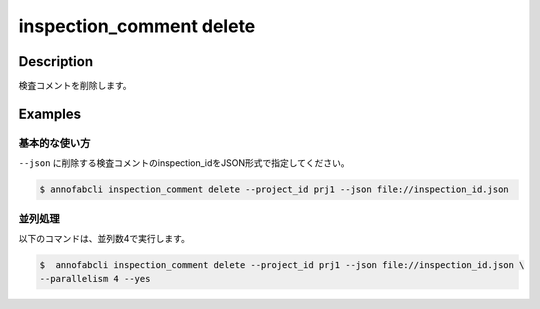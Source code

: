 ==========================================
inspection_comment delete
==========================================

Description
=================================
検査コメントを削除します。



Examples
=================================

基本的な使い方
--------------------------

``--json`` に削除する検査コメントのinspection_idをJSON形式で指定してください。

.. code-block::
    :caption: inspection_id.json

    {
        "task1":{
            "input_data1": ["inspection1","inspection2"],
            "input_data2":[{},{}, ...]
        },
        "task2": {
            "input_data3":[{},{}, ...]
        }
    }



.. code-block::

    $ annofabcli inspection_comment delete --project_id prj1 --json file://inspection_id.json


並列処理
----------------------------------------------

以下のコマンドは、並列数4で実行します。

.. code-block::

    $  annofabcli inspection_comment delete --project_id prj1 --json file://inspection_id.json \
    --parallelism 4 --yes


.. argparse::
   :ref: annofabcli.inspection_comment.delete_inspection_comments.add_parser
   :prog: annofabcli inspection_comment delete
   :nosubcommands:
